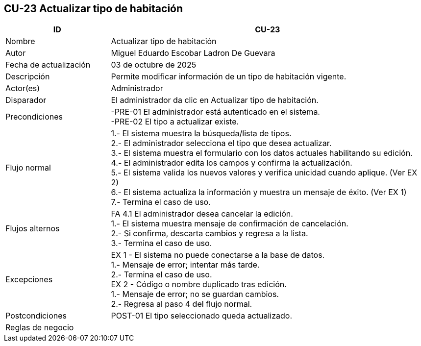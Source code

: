 == CU-23 Actualizar tipo de habitación
[cols="25,~",options="header"]
|===
| ID | CU-23
| Nombre | Actualizar tipo de habitación
| Autor | Miguel Eduardo Escobar Ladron De Guevara
| Fecha de actualización | 03 de octubre de 2025
| Descripción | Permite modificar información de un tipo de habitación vigente.
| Actor(es) | Administrador
| Disparador | El administrador da clic en Actualizar tipo de habitación.
| Precondiciones | -PRE-01 El administrador está autenticado en el sistema. +
-PRE-02 El tipo a actualizar existe.
| Flujo normal |
1.- El sistema muestra la búsqueda/lista de tipos. +
2.- El administrador selecciona el tipo que desea actualizar. +
3.- El sistema muestra el formulario con los datos actuales habilitando su edición. +
4.- El administrador edita los campos y confirma la actualización. +
5.- El sistema valida los nuevos valores y verifica unicidad cuando aplique. (Ver EX 2) +
6.- El sistema actualiza la información y muestra un mensaje de éxito. (Ver EX 1) +
7.- Termina el caso de uso.
| Flujos alternos |
FA 4.1 El administrador desea cancelar la edición. +
1.- El sistema muestra mensaje de confirmación de cancelación. +
2.- Si confirma, descarta cambios y regresa a la lista. +
3.- Termina el caso de uso.
| Excepciones |
EX 1 - El sistema no puede conectarse a la base de datos. +
1.- Mensaje de error; intentar más tarde. +
2.- Termina el caso de uso. +
EX 2 - Código o nombre duplicado tras edición. +
1.- Mensaje de error; no se guardan cambios. +
2.- Regresa al paso 4 del flujo normal.
| Postcondiciones | POST-01 El tipo seleccionado queda actualizado.
|Reglas de negocio|
|===
